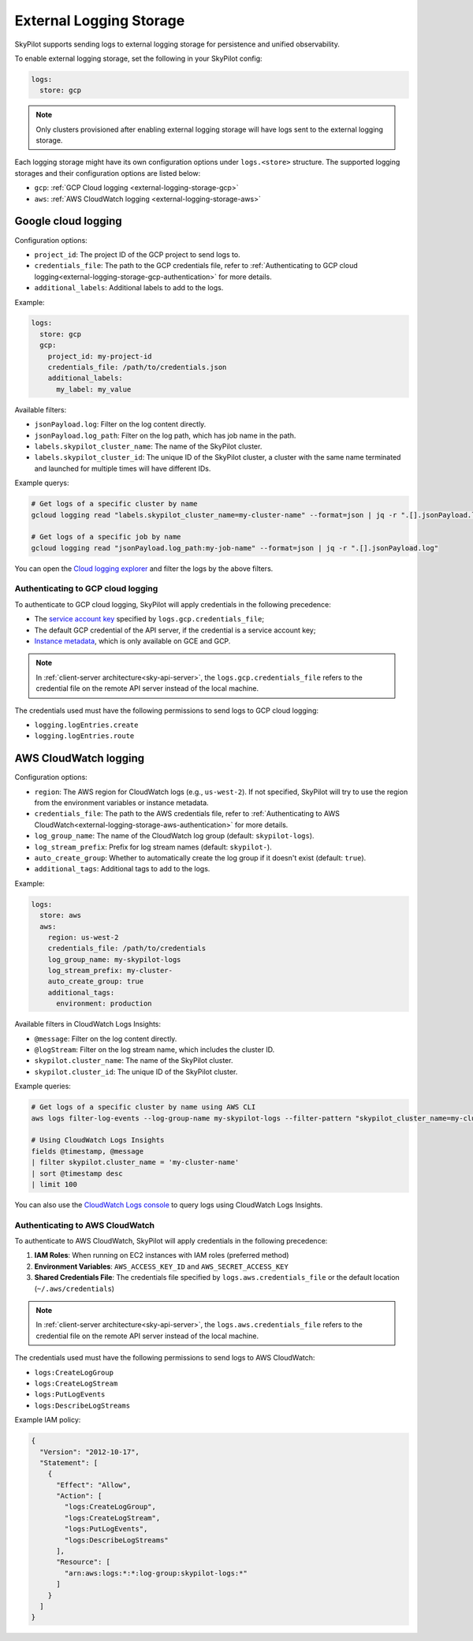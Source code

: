 .. _external-logging-storage:

External Logging Storage
========================

SkyPilot supports sending logs to external logging storage for persistence and unified observability.

To enable external logging storage, set the following in your SkyPilot config:

.. code-block:: yaml

    logs:
      store: gcp

.. note::

    Only clusters provisioned after enabling external logging storage will have logs sent to the external logging storage.

Each logging storage might have its own configuration options under ``logs.<store>`` structure. The supported logging storages and their configuration options are listed below:

- ``gcp``: :ref:`GCP Cloud logging <external-logging-storage-gcp>`
- ``aws``: :ref:`AWS CloudWatch logging <external-logging-storage-aws>`

.. _external-logging-storage-gcp:

Google cloud logging
~~~~~~~~~~~~~~~~~~~~

Configuration options:

- ``project_id``: The project ID of the GCP project to send logs to.
- ``credentials_file``: The path to the GCP credentials file, refer to :ref:`Authenticating to GCP cloud logging<external-logging-storage-gcp-authentication>` for more details.
- ``additional_labels``: Additional labels to add to the logs.

Example:

.. code-block:: yaml

  logs:
    store: gcp
    gcp:
      project_id: my-project-id
      credentials_file: /path/to/credentials.json
      additional_labels:
        my_label: my_value

Available filters:

- ``jsonPayload.log``: Filter on the log content directly.
- ``jsonPayload.log_path``: Filter on the log path, which has job name in the path.
- ``labels.skypilot_cluster_name``: The name of the SkyPilot cluster.
- ``labels.skypilot_cluster_id``: The unique ID of the SkyPilot cluster, a cluster with the same name terminated and launched for multiple times will have different IDs.

Example querys:

.. code-block:: bash

    # Get logs of a specific cluster by name
    gcloud logging read "labels.skypilot_cluster_name=my-cluster-name" --format=json | jq -r ".[].jsonPayload.log"

    # Get logs of a specific job by name
    gcloud logging read "jsonPayload.log_path:my-job-name" --format=json | jq -r ".[].jsonPayload.log"

You can open the `Cloud logging explorer <https://console.cloud.google.com/logs/explorer>`_ and filter the logs by the above filters.

.. _external-logging-storage-gcp-authentication:

Authenticating to GCP cloud logging
^^^^^^^^^^^^^^^^^^^^^^^^^^^^^^^^^^^

To authenticate to GCP cloud logging, SkyPilot will apply credentials in the following precedence:

- The `service account key <https://cloud.google.com/iam/docs/keys-create-delete>`_ specified by ``logs.gcp.credentials_file``;
- The default GCP credential of the API server, if the credential is a service account key;
- `Instance metadata <https://cloud.google.com/compute/docs/metadata/overview>`_, which is only available on GCE and GCP.

.. note::

  In :ref:`client-server architecture<sky-api-server>`, the ``logs.gcp.credentials_file`` refers to the credential file on the remote API server instead of the local machine.

The credentials used must have the following permissions to send logs to GCP cloud logging:

- ``logging.logEntries.create``
- ``logging.logEntries.route``

.. _external-logging-storage-aws:

AWS CloudWatch logging
~~~~~~~~~~~~~~~~~~~~~~

Configuration options:

- ``region``: The AWS region for CloudWatch logs (e.g., ``us-west-2``). If not specified, SkyPilot will try to use the region from the environment variables or instance metadata.
- ``credentials_file``: The path to the AWS credentials file, refer to :ref:`Authenticating to AWS CloudWatch<external-logging-storage-aws-authentication>` for more details.
- ``log_group_name``: The name of the CloudWatch log group (default: ``skypilot-logs``).
- ``log_stream_prefix``: Prefix for log stream names (default: ``skypilot-``).
- ``auto_create_group``: Whether to automatically create the log group if it doesn't exist (default: ``true``).
- ``additional_tags``: Additional tags to add to the logs.

Example:

.. code-block:: yaml

  logs:
    store: aws
    aws:
      region: us-west-2
      credentials_file: /path/to/credentials
      log_group_name: my-skypilot-logs
      log_stream_prefix: my-cluster-
      auto_create_group: true
      additional_tags:
        environment: production

Available filters in CloudWatch Logs Insights:

- ``@message``: Filter on the log content directly.
- ``@logStream``: Filter on the log stream name, which includes the cluster ID.
- ``skypilot.cluster_name``: The name of the SkyPilot cluster.
- ``skypilot.cluster_id``: The unique ID of the SkyPilot cluster.

Example queries:

.. code-block:: bash

    # Get logs of a specific cluster by name using AWS CLI
    aws logs filter-log-events --log-group-name my-skypilot-logs --filter-pattern "skypilot_cluster_name=my-cluster-name"

    # Using CloudWatch Logs Insights
    fields @timestamp, @message
    | filter skypilot.cluster_name = 'my-cluster-name'
    | sort @timestamp desc
    | limit 100

You can also use the `CloudWatch Logs console <https://console.aws.amazon.com/cloudwatch/home#logsV2:logs-insights>`_ to query logs using CloudWatch Logs Insights.

.. _external-logging-storage-aws-authentication:

Authenticating to AWS CloudWatch
^^^^^^^^^^^^^^^^^^^^^^^^^^^^^^^^

To authenticate to AWS CloudWatch, SkyPilot will apply credentials in the following precedence:

1. **IAM Roles**: When running on EC2 instances with IAM roles (preferred method)
2. **Environment Variables**: ``AWS_ACCESS_KEY_ID`` and ``AWS_SECRET_ACCESS_KEY``
3. **Shared Credentials File**: The credentials file specified by ``logs.aws.credentials_file`` or the default location (``~/.aws/credentials``)

.. note::

  In :ref:`client-server architecture<sky-api-server>`, the ``logs.aws.credentials_file`` refers to the credential file on the remote API server instead of the local machine.

The credentials used must have the following permissions to send logs to AWS CloudWatch:

- ``logs:CreateLogGroup``
- ``logs:CreateLogStream``
- ``logs:PutLogEvents``
- ``logs:DescribeLogStreams``

Example IAM policy:

.. code-block:: json

    {
      "Version": "2012-10-17",
      "Statement": [
        {
          "Effect": "Allow",
          "Action": [
            "logs:CreateLogGroup",
            "logs:CreateLogStream",
            "logs:PutLogEvents",
            "logs:DescribeLogStreams"
          ],
          "Resource": [
            "arn:aws:logs:*:*:log-group:skypilot-logs:*"
          ]
        }
      ]
    }
